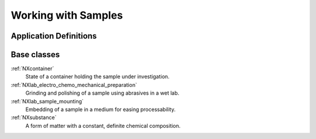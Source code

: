.. _CC-Sample-Structure:

====================
Working with Samples
====================

.. index::
   CC-Sample-Definitions

.. _CC-Sample-Definitions:

Application Definitions
#######################

      
Base classes
############

:ref:`NXcontainer`
    State of a container holding the sample under investigation.

:ref:`NXlab_electro_chemo_mechanical_preparation`
    Grinding and polishing of a sample using abrasives in a wet lab.

:ref:`NXlab_sample_mounting`
    Embedding of a sample in a medium for easing processability.

:ref:`NXsubstance`
    A form of matter with a constant, definite chemical composition.

